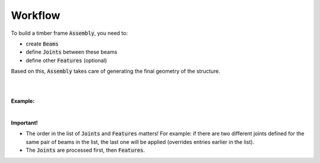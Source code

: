 ********
Workflow
********

To build a timber frame :code:`Assembly`, you need to:

*   create :code:`Beams` 
*   define :code:`Joints` between these beams
*   define other :code:`Features` (optional)  

Based on this, :code:`Assembly` takes care of generating the final geometry of the structure.

.. image:: ../images/workflow_diagramm.png
    :width: 50%

|
|

**Example:**   

.. image:: ../images/workflow_gh_example.png
    :width: 75%


|

**Important!**   

* The order in the list of :code:`Joints` and :code:`Features` matters! For example: if there are two different joints defined for the same pair of beams in the list, the last one will be applied (overrides entries earlier in the list).
* The :code:`Joints` are processed first, then :code:`Features`.